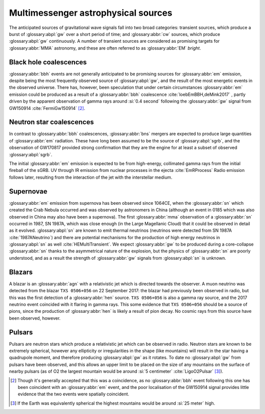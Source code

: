 Multimessenger astrophysical sources
====================================

The anticipated sources of gravitational wave signals fall into two broad categories: transient sources, which produce a burst of :glossary:abpl:`gw` over a short period of time; and :glossary:abbr:`cw` sources, which produce :glossary:abpl:`gw` continuously.
A number of transient sources are considered as promising targets for :glossary:abbr:`MMA` astronomy, and these are often referred to as :glossary:abbr:`EM` *bright*.

Black hole coalescences
-----------------------

.. panels::
   :card: noshadow
	       

   - Electromagnetic Radiation: No
   - Gravitational Waves: Yes
   - High-energy Neutrinos: No
   - Cosmic Rays: No

	     
:glossary:abbr:`bbh` events are not generally anticipated to be promising sources for :glossary:abbr:`em` emission, despite being the most frequently observed source of :glossary:abpl:`gw`, and the result of the most energetic events in the observed universe.
There has, however, been speculation that under certain circumstances :glossary:abbr:`em` emission could be produced as a result of a :glossary:abbr:`bbh` coalescence :cite:`loebEmBBH,deMink2017` , partly driven by the apparent observation of gamma rays around :si:`0.4 second` following the :glossary:abbr:`gw` signal from GW150914    :cite:`FermiGw150914`  [2]_.

Neutron star coalescences
-------------------------

.. panels::
   :card: noshadow

   - Electromagnetic Radiation: Yes
   - Gravitational Waves: Yes
   - High-energy Neutrinos: Maybe
   - Cosmic Rays: No


     
In contrast to :glossary:abbr:`bbh` coalescences, :glossary:abbr:`bns` mergers are expected to produce large quantities of :glossary:abbr:`em` radiation.
These have long been assumed to be the source of :glossary:abpl:`sgrb`, and the observation of GW170817 provided strong confirmation that they are the engine for at least a subset of observed :glossary:abpl:`sgrb`.

The initial :glossary:abbr:`em` emission is expected to be from high-energy, collimated gamma rays from the initial fireball of the sGRB. UV through IR emission from nuclear processes in the ejecta :cite:`EmRProcess` Radio emission follows later, resulting from the interaction of the jet with the interstellar medium.

Supernovae
----------

.. panels::
   :card: noshadow

   - Electromagnetic Radiation: Yes
   - Gravitational Waves: Maybe
   - High-energy Neutrinos: Yes
   - Cosmic Rays: No

:glossary:abbr:`em` emission from supernova has been observed since 1064CE, when the :glossary:abbr:`sn` which created the Crab Nebula occurred and was observed by astronomers in China (although an event in 0185 which was also observed in China may also have been a supernova).
The first :glossary:abbr:`mma` observation of a :glossary:abbr:`sn` occurred in 1987, SN 1987A, which was close enough (in the Large Magellanic Cloud) that it could be observed in detail as it evolved. :glossary:abpl:`sn` are known to emit thermal neutrinos (neutrinos were detected from SN 1987A :cite:`1987ANeutrino`) and there are potential mechanisms for the production of high energy neutrinos in :glossary:abpl:`sn` as well :cite:`HEMultiTransient`.
We expect :glossary:abbr:`gw` to be produced during a core-collapse :glossary:abbr:`sn` thanks to the asymmetrical nature of the explosion, but the physics of :glossary:abbr:`sn` are poorly understood, and as a result the strength of :glossary:abbr:`gw` signals from :glossary:abpl:`sn` is unknown.

Blazars
-------

.. panels::
   :card: noshadow


   - Electromagnetic Radiation: Yes
   - Gravitational Waves: No
   - High-energy Neutrinos: Yes
   - Cosmic Rays: Maybe


A blazar is an :glossary:abbr:`agn` with a relativistic jet which is directed towards the observer.
A muon neutrino was detected from the blazar ``TXS 0506+056`` on 22 September 2017: the blazar had previously been observed in radio, but this was the first detection of a :glossary:abbr:`hen` source.
``TXS 0506+056`` is also a gamma ray source, and the 2017 neutrino event coincided with it flaring in gamma rays.
This some evidence that ``TXS 0506+056`` should be a source of pions, since the production of :glossary:abbr:`hen` is likely a result of pion decay. No cosmic rays from this source have been observed, however.

Pulsars
-------

.. panels::
   :card: noshadow

   - Electromagnetic Radiation: Yes
   - Gravitational Waves: Yes (not detected yet however!)
   - High-energy Neutrinos: No
   - Cosmic Rays: No
	  
Pulsars are neutron stars which produce a relativistic jet which can be observed in radio.
Neutron stars are known to be extremely spherical, however any ellipticity or irregularities in the shape (like mountains) will result in the star having a quadrupole moment, and therefore producing :glossary:abpl:`gw` as it rotates.
To date no :glossary:abpl:`gw` from pulsars have been observed, and this allows an upper limit to be placed on the size of any mountains on the surface of nearby pulsars (as of O2 the largest mountain would be around :si:`5 centimeter` :cite:`LigoO2Pulsar`  [3]_).


.. [2]
   Though it's generally accepted that this was a coincidence, as no :glossary:abbr:`bbh` event following this one has been coincident with an :glossary:abbr:`em` event, and the poor localisation of the GW150914 signal provides little evidence that the two events were spatially coincident.

.. [3]
   If the Earth was equivalently spherical the highest mountains would be around :si:`25 meter` high.
